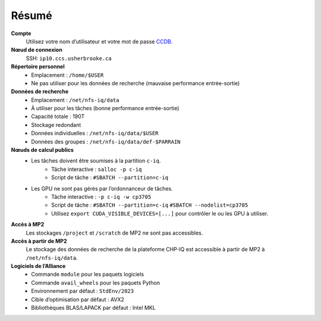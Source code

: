 Résumé
======

**Compte**
    Utilisez votre nom d’utilisateur et votre mot de passe `CCDB
    <https://ccdb.alliancecan.ca/>`_.

**Nœud de connexion**
    SSH: ``ip10.ccs.usherbrooke.ca``

**Répertoire personnel**
    - Emplacement : ``/home/$USER``
    - Ne pas utiliser pour les données de recherche (mauvaise performance
      entrée-sortie)

**Données de recherche**
    - Emplacement : ``/net/nfs-iq/data``
    - À utiliser pour les tâches (bonne performance entrée-sortie)
    - Capacité totale : 190T
    - Stockage redondant
    - Données individuelles : ``/net/nfs-iq/data/$USER``
    - Données des groupes : ``/net/nfs-iq/data/def-$PARRAIN``

**Nœuds de calcul publics**
    .. include:: nœuds/public.rst

    - Les tâches doivent être soumises à la partition ``c-iq``.
        - Tâche interactive : ``salloc -p c-iq``
        - Script de tâche : ``#SBATCH --partition=c-iq``
    - Les GPU ne sont pas gérés par l’ordonnanceur de tâches.
        - Tâche interactive : ``-p c-iq -w cp3705``
        - Script de tâche : ``#SBATCH --partition=c-iq``
          ``#SBATCH --nodelist=cp3705``
        - Utilisez ``export CUDA_VISIBLE_DEVICES=[...]`` pour contrôler le ou
          les GPU à utiliser.

**Accès à MP2**
    Les stockages ``/project`` et ``/scratch`` de MP2 ne sont pas accessibles.

**Accès à partir de MP2**
    Le stockage des données de recherche de la plateforme CHP-IQ est accessible
    à partir de MP2 à ``/net/nfs-iq/data``.

**Logiciels de l’Alliance**
    - Commande ``module`` pour les paquets logiciels
    - Commande ``avail_wheels`` pour les paquets Python
    - Environnement par défaut : ``StdEnv/2023``
    - Cible d’optimisation par défaut : AVX2
    - Bibliothèques BLAS/LAPACK par défaut : Intel MKL
